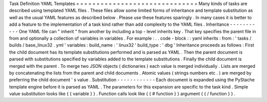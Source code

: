 Task
Definition
YAML
Templates
=
=
=
=
=
=
=
=
=
=
=
=
=
=
=
=
=
=
=
=
=
=
=
=
=
=
=
=
=
=
Many
kinds
of
tasks
are
described
using
templated
YAML
files
.
These
files
allow
some
limited
forms
of
inheritance
and
template
substitution
as
well
as
the
usual
YAML
features
as
described
below
.
Please
use
these
features
sparingly
.
In
many
cases
it
is
better
to
add
a
feature
to
the
implementation
of
a
task
kind
rather
than
add
complexity
to
the
YAML
files
.
Inheritance
-
-
-
-
-
-
-
-
-
-
-
One
YAML
file
can
"
inherit
"
from
another
by
including
a
top
-
level
inherits
key
.
That
key
specifies
the
parent
file
in
from
and
optionally
a
collection
of
variables
in
variables
.
For
example
:
.
.
code
-
block
:
:
yaml
inherits
:
from
:
'
tasks
/
builds
/
base_linux32
.
yml
'
variables
:
build_name
:
'
linux32
'
build_type
:
'
dbg
'
Inheritance
proceeds
as
follows
:
First
the
child
document
has
its
template
substitutions
performed
and
is
parsed
as
YAML
.
Then
the
parent
document
is
parsed
with
substitutions
specified
by
variables
added
to
the
template
substitutions
.
Finally
the
child
document
is
merged
with
the
parent
.
To
merge
two
JSON
objects
(
dictionaries
)
each
value
is
merged
individually
.
Lists
are
merged
by
concatenating
the
lists
from
the
parent
and
child
documents
.
Atomic
values
(
strings
numbers
etc
.
)
are
merged
by
preferring
the
child
document
'
s
value
.
Substitution
-
-
-
-
-
-
-
-
-
-
-
-
Each
document
is
expanded
using
the
PyStache
template
engine
before
it
is
parsed
as
YAML
.
The
parameters
for
this
expansion
are
specific
to
the
task
kind
.
Simple
value
substitution
looks
like
{
{
variable
}
}
.
Function
calls
look
like
{
{
#
function
}
}
argument
{
{
/
function
}
}
.
